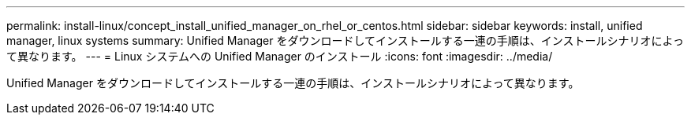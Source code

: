 ---
permalink: install-linux/concept_install_unified_manager_on_rhel_or_centos.html 
sidebar: sidebar 
keywords: install, unified manager, linux systems 
summary: Unified Manager をダウンロードしてインストールする一連の手順は、インストールシナリオによって異なります。 
---
= Linux システムへの Unified Manager のインストール
:icons: font
:imagesdir: ../media/


[role="lead"]
Unified Manager をダウンロードしてインストールする一連の手順は、インストールシナリオによって異なります。
